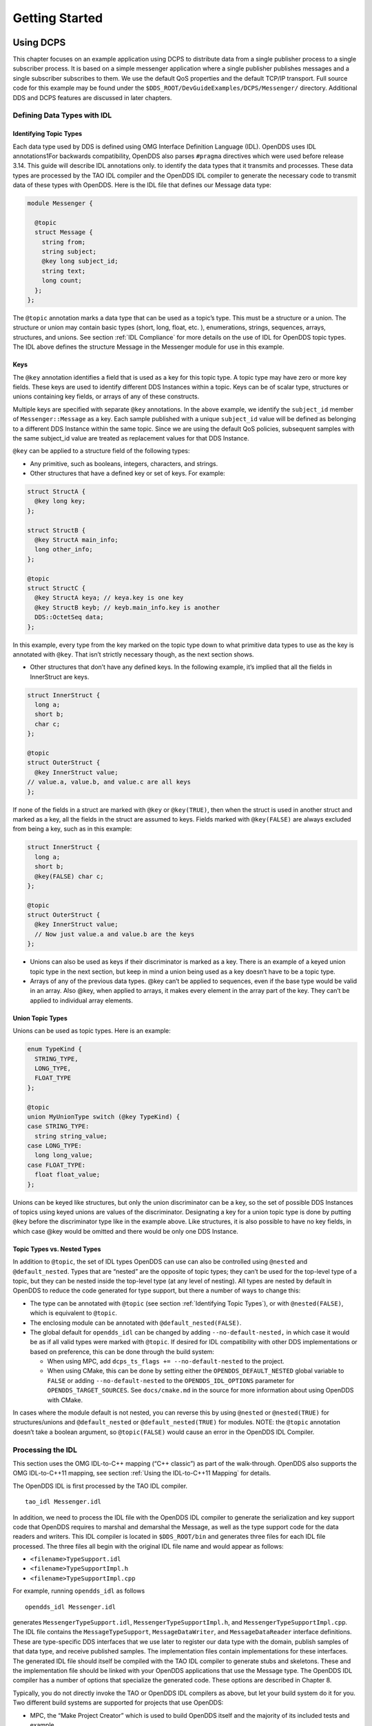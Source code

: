 ###############
Getting Started
###############

**********
Using DCPS
**********

This chapter focuses on an example application using DCPS to distribute data from a single publisher process to a single subscriber process.
It is based on a simple messenger application where a single publisher publishes messages and a single subscriber subscribes to them.
We use the default QoS properties and the default TCP/IP transport.
Full source code for this example may be found under the ``$DDS_ROOT/DevGuideExamples/DCPS/Messenger/`` directory.
Additional DDS and DCPS features are discussed in later chapters.

Defining Data Types with IDL
============================

Identifying Topic Types
-----------------------

Each data type used by DDS is defined using OMG Interface Definition Language (IDL).
OpenDDS uses IDL annotations1For backwards compatibility, OpenDDS also parses ``#pragma`` directives which were used before release 3.14.
This guide will describe IDL annotations only.
to identify the data types that it transmits and processes.
These data types are processed by the TAO IDL compiler and the OpenDDS IDL compiler to generate the necessary code to transmit data of these types with OpenDDS.
Here is the IDL file that defines our Message data type:

.. code-block:: omg-idl

    module Messenger {

      @topic
      struct Message {
        string from;
        string subject;
        @key long subject_id;
        string text;
        long count;
      };
    };

The ``@topic`` annotation marks a data type that can be used as a topic’s type.
This must be a structure or a union.
The structure or union may contain basic types (short, long, float, etc.
), enumerations, strings, sequences, arrays, structures, and unions.
See section :ref:`IDL Compliance` for more details on the use of IDL for OpenDDS topic types.
The IDL above defines the structure Message in the Messenger module for use in this example.

Keys
----

The ``@key`` annotation identifies a field that is used as a key for this topic type.
A topic type may have zero or more key fields.
These keys are used to identify different DDS Instances within a topic.
Keys can be of scalar type, structures or unions containing key fields, or arrays of any of these constructs.

Multiple keys are specified with separate ``@key`` annotations.
In the above example, we identify the ``subject_id`` member of ``Messenger::Message`` as a key.
Each sample published with a unique ``subject_id`` value will be defined as belonging to a different DDS Instance within the same topic.
Since we are using the default QoS policies, subsequent samples with the same subject_id value are treated as replacement values for that DDS Instance.

``@key`` can be applied to a structure field of the following types:

* Any primitive, such as booleans, integers, characters, and strings.

* Other structures that have a defined key or set of keys.
  For example:

.. code-block:: omg-idl

    struct StructA {
      @key long key;
    };

    struct StructB {
      @key StructA main_info;
      long other_info;
    };

    @topic
    struct StructC {
      @key StructA keya; // keya.key is one key
      @key StructB keyb; // keyb.main_info.key is another
      DDS::OctetSeq data;
    };

In this example, every type from the key marked on the topic type down to what primitive data types to use as the key is annotated with ``@key``.
That isn’t strictly necessary though, as the next section shows.

* Other structures that don’t have any defined keys.
  In the following example, it’s implied that all the fields in InnerStruct are keys.

.. code-block:: omg-idl

    struct InnerStruct {
      long a;
      short b;
      char c;
    };

    @topic
    struct OuterStruct {
      @key InnerStruct value;
    // value.a, value.b, and value.c are all keys
    };

If none of the fields in a struct are marked with ``@key`` or ``@key(TRUE)``, then when the struct is used in another struct and marked as a key, all the fields in the struct are assumed to keys.
Fields marked with ``@key(FALSE)`` are always excluded from being a key, such as in this example:

.. code-block:: omg-idl

    struct InnerStruct {
      long a;
      short b;
      @key(FALSE) char c;
    };

    @topic
    struct OuterStruct {
      @key InnerStruct value;
      // Now just value.a and value.b are the keys
    };

* Unions can also be used as keys if their discriminator is marked as a key.
  There is an example of a keyed union topic type in the next section, but keep in mind a union being used as a key doesn’t have to be a topic type.

* Arrays of any of the previous data types.
  @key can’t be applied to sequences, even if the base type would be valid in an array.
  Also @key, when applied to arrays, it makes every element in the array part of the key.
  They can’t be applied to individual array elements.


Union Topic Types
-----------------

Unions can be used as topic types.
Here is an example:

.. code-block:: omg-idl

    enum TypeKind {
      STRING_TYPE,
      LONG_TYPE,
      FLOAT_TYPE
    };

    @topic
    union MyUnionType switch (@key TypeKind) {
    case STRING_TYPE:
      string string_value;
    case LONG_TYPE:
      long long_value;
    case FLOAT_TYPE:
      float float_value;
    };

Unions can be keyed like structures, but only the union discriminator can be a key, so the set of possible DDS Instances of topics using keyed unions are values of the discriminator.
Designating a key for a union topic type is done by putting ``@key`` before the discriminator type like in the example above.
Like structures, it is also possible to have no key fields, in which case @key would be omitted and there would be only one DDS Instance.

Topic Types vs. Nested Types
----------------------------

In addition to ``@topic``, the set of IDL types OpenDDS can use can also be controlled using ``@nested`` and ``@default_nested``.
Types that are “nested” are the opposite of topic types; they can’t be used for the top-level type of a topic, but they can be nested inside the top-level type (at any level of nesting).
All types are nested by default in OpenDDS to reduce the code generated for type support, but there a number of ways to change this:

* The type can be annotated with ``@topic`` (see section :ref:`Identifying Topic Types`), or with ``@nested(FALSE)``, which is equivalent to ``@topic``.

* The enclosing module can be annotated with ``@default_nested(FALSE)``.

* The global default for ``opendds_idl`` can be changed by adding ``--no-default-nested,`` in which case it would be as if all valid types were marked with ``@topic``.
  If desired for IDL compatibility with other DDS implementations or based on preference, this can be done through the build system:

  * When using MPC, add ``dcps_ts_flags += --no-default-nested`` to the project.

  * When using CMake, this can be done by setting either the ``OPENDDS_DEFAULT_NESTED`` global variable to ``FALSE`` or adding ``--no-default-nested`` to the ``OPENDDS_IDL_OPTIONS`` parameter for ``OPENDDS_TARGET_SOURCES``.
    See ``docs/cmake.md`` in the source for more information about using OpenDDS with CMake.

In cases where the module default is not nested, you can reverse this by using ``@nested`` or ``@nested(TRUE)`` for structures/unions and ``@default_nested`` or ``@default_nested(TRUE)`` for modules.
NOTE: the ``@topic`` annotation doesn’t take a boolean argument, so ``@topic(FALSE)`` would cause an error in the OpenDDS IDL Compiler.

Processing the IDL
==================

This section uses the OMG IDL-to-C++ mapping (“C++ classic”) as part of the walk-through.
OpenDDS also supports the OMG IDL-to-C++11 mapping, see section :ref:`Using the IDL-to-C++11 Mapping` for details.

The OpenDDS IDL is first processed by the TAO IDL compiler.

::

    tao_idl Messenger.idl

In addition, we need to process the IDL file with the OpenDDS IDL compiler to generate the serialization and key support code that OpenDDS requires to marshal and demarshal the Message, as well as the type support code for the data readers and writers.
This IDL compiler is located in ``$DDS_ROOT/bin`` and generates three files for each IDL file processed.
The three files all begin with the original IDL file name and would appear as follows:

* ``<filename>TypeSupport.idl``

* ``<filename>TypeSupportImpl.h``

* ``<filename>TypeSupportImpl.cpp``

For example, running ``opendds_idl`` as follows

::

    opendds_idl Messenger.idl

generates ``MessengerTypeSupport.idl``, ``MessengerTypeSupportImpl.h``, and ``MessengerTypeSupportImpl.cpp``.
The IDL file contains the ``MessageTypeSupport``, ``MessageDataWriter``, and ``MessageDataReader`` interface definitions.
These are type-specific DDS interfaces that we use later to register our data type with the domain, publish samples of that data type, and receive published samples.
The implementation files contain implementations for these interfaces.
The generated IDL file should itself be compiled with the TAO IDL compiler to generate stubs and skeletons.
These and the implementation file should be linked with your OpenDDS applications that use the Message type.
The OpenDDS IDL compiler has a number of options that specialize the generated code.
These options are described in Chapter 8.

Typically, you do not directly invoke the TAO or OpenDDS IDL compilers as above, but let your build system do it for you.
Two different build systems are supported for projects that use OpenDDS:

* MPC, the “Make Project Creator” which is used to build OpenDDS itself and the majority of its included tests and example

* CMake, a build system that’s commonly used across the industry (cmake.org)

Even if you will eventually use some custom build system that’s not one of the two listed above, start by building an example OpenDDS application using one of the supported build systems and then migrate the code generator command lines, compiler options, etc., to the custom build system.

The remainder of this section will assume MPC.
For more details on using CMake, see the included documentation in the OpenDDS repository: ``docs/cmake.md``

The code generation process is simplified when using MPC, by inheriting from the dcps base project.
Here is the MPC file section common to both the publisher and subscriber

.. code-block:: mpc

    project(*idl): dcps {
      // This project ensures the common components get built first.

      TypeSupport_Files {
        Messenger.idl
      }
      custom_only = 1
    }

The dcps parent project adds the Type Support custom build rules.
The TypeSupport_Files section above tells MPC to generate the Message type support files from ``Messenger.idl`` using the OpenDDS IDL complier.
Here is the publisher section:

.. code-block:: mpc

    project(*Publisher): dcpsexe_with_tcp {
      exename  = publisher
      after  += *idl

      TypeSupport_Files {
        Messenger.idl
      }

      Source_Files {
        Publisher.cpp
      }
    }

The ``dcpsexe_with_tcp`` project links in the DCPS library.

For completeness, here is the subscriber section of the MPC file:

.. code-block:: mpc

    project(*Subscriber): dcpsexe_with_tcp {

      exename  = subscriber
      after  += *idl

      TypeSupport_Files {
        Messenger.idl
      }

      Source_Files {
        Subscriber.cpp
        DataReaderListenerImpl.cpp
      }
    }

A Simple Message Publisher
==========================

In this section we describe the steps involved in setting up a simple OpenDDS publication process.
The code is broken into logical sections and explained as we present each section.
We omit some uninteresting sections of the code (such as ``#include`` directives, error handling, and cross-process synchronization).
The full source code for this sample publisher is found in the ``Publisher.cpp`` and ``Writer.cpp`` files in ``$DDS_ROOT/DevGuideExamples/DCPS/Messenger/``.

Initializing the Participant
----------------------------

The first section of ``main()`` initializes the current process as an OpenDDS participant.

.. code-block:: cpp

    int main (int argc, char *argv[]) {
      try {
        DDS::DomainParticipantFactory_var dpf =
          TheParticipantFactoryWithArgs(argc, argv);
        DDS::DomainParticipant_var participant =
          dpf->create_participant(42, // domain ID
                                  PARTICIPANT_QOS_DEFAULT,
                                  0,  // No listener required
                                  OpenDDS::DCPS::DEFAULT_STATUS_MASK);
        if (!participant) {
          std::cerr << "create_participant failed." << std::endl;
          return 1;
        }

The ``TheParticipantFactoryWithArgs`` macro is defined in ``Service_Participant.h`` and initializes the Domain Participant Factory with the command line arguments.
These command line arguments are used to initialize the ORB that the OpenDDS service uses as well as the service itself.
This allows us to pass ``ORB_init``() options on the command line as well as OpenDDS configuration options of the form -DCPS*.
Available OpenDDS options are fully described in Chapter 7.

The ``create_participant()`` operation uses the domain participant factory to register this process as a participant in the domain specified by the ID of 42.
The participant uses the default QoS policies and no listeners.
Use of the OpenDDS default status mask ensures all relevant communication status changes (e.g., data available, liveliness lost) in the middleware are communicated to the application (e.g., via callbacks on listeners).

Users may define any number of domains using IDs in the range (0x0 ~ 0x7FFFFFFF).
All other values are reserved for internal use by the implementation.

The Domain Participant object reference returned is then used to register our Message data type.

Registering the Data Type and Creating a Topic
----------------------------------------------

First, we create a ``MessageTypeSupportImpl`` object, then register the type with a type name using the ``register_type()`` operation.
In this example, we register the type with a nil string type name, which causes the ``MessageTypeSupport`` interface repository identifier to be used as the type name.
A specific type name such as “*Message*” can be used as well.

.. code-block:: cpp

      Messenger::MessageTypeSupport_var mts =
        new Messenger::MessageTypeSupportImpl();
      if (DDS::RETCODE_OK != mts->register_type(participant, "")) {
        std::cerr << "register_type failed." << std::endl;
        return 1;
      }

Next, we obtain the registered type name from the type support object and create the topic by passing the type name to the participant in the ``create_topic()`` operation.

.. code-block:: cpp

      CORBA::String_var type_name = mts->get_type_name ();

        DDS::Topic_var topic =
          participant->create_topic ("Movie Discussion List",
                                     type_name,
                                     TOPIC_QOS_DEFAULT,
                                     0,  // No listener required
                                     OpenDDS::DCPS::DEFAULT_STATUS_MASK);
        if (!topic) {
          std::cerr << "create_topic failed." << std::endl;
          return 1;
        }

We have created a topic named “*Movie Discussion List*” with the registered type and the default QoS policies.

Creating a Publisher
--------------------

Now, we are ready to create the publisher with the default publisher QoS.

.. code-block:: cpp

        DDS::Publisher_var pub =
          participant->create_publisher(PUBLISHER_QOS_DEFAULT,
                                        0,  // No listener required
                                        OpenDDS::DCPS::DEFAULT_STATUS_MASK);
        if (!pub) {
          std::cerr << "create_publisher failed." << std::endl;
          return 1;
        }

Creating a DataWriter and Waiting for the Subscriber
----------------------------------------------------

With the publisher in place, we create the data writer.

.. code-block:: cpp

      // Create the datawriter
        DDS::DataWriter_var writer =
          pub->create_datawriter(topic,
                                 DATAWRITER_QOS_DEFAULT,
                                 0,  // No listener required
                                 OpenDDS::DCPS::DEFAULT_STATUS_MASK);
        if (!writer) {
          std::cerr << "create_datawriter failed." << std::endl;
          return 1;
        }

When we create the data writer we pass the topic object reference, the default QoS policies, and a null listener reference.
We now narrow the data writer reference to a ``MessageDataWriter`` object reference so we can use the type-specific publication operations.

.. code-block:: cpp

        Messenger::MessageDataWriter_var message_writer =
             Messenger::MessageDataWriter::_narrow(writer);

The example code uses *conditions* and *wait* sets so the publisher waits for the subscriber to become connected and fully initialized.
In a simple example like this, failure to wait for the subscriber may cause the publisher to publish its samples before the subscriber is connected.

The basic steps involved in waiting for the subscriber are:

* Get the status condition from the data writer we created

* Enable the Publication Matched status in the condition

* Create a wait set

* Attach the status condition to the wait set

* Get the publication matched status

* If the current count of matches is one or more, detach the condition from the wait set and proceed to publication

* Wait on the wait set (can be bounded by a specified period of time)

* Loop back around to step :ref:`Content-Subscription Profile`

Here is the corresponding code:

.. code-block:: cpp

        // Block until Subscriber is available
        DDS::StatusCondition_var condition = writer->get_statuscondition();
        condition->set_enabled_statuses(
            DDS::PUBLICATION_MATCHED_STATUS);

        DDS::WaitSet_var ws = new DDS::WaitSet;
        ws->attach_condition(condition);

        while (true) {
          DDS::PublicationMatchedStatus matches;
          if (writer->get_publication_matched_status(matches)
              != DDS::RETCODE_OK) {
            std::cerr << "get_publication_matched_status failed!"
                      << std::endl;
            return 1;
          }

          if (matches.current_count >= 1) {
            break;
          }

          DDS::ConditionSeq conditions;
          DDS::Duration_t timeout = { 60, 0 };
          if (ws->wait(conditions, timeout) != DDS::RETCODE_OK) {
            std::cerr << "wait failed!" << std::endl;
            return 1;
          }

        }

        ws->detach_condition(condition);

For more details about status, conditions, and wait sets, see Chapter :ref:`Conditions and Listeners`.

Sample Publication
------------------

The message publication is quite straightforward:

.. code-block:: cpp

        // Write samples
        Messenger::Message message;
        message.subject_id = 99;
        message.from  = "Comic Book Guy";
        message.subject  = "Review";
        message.text  = "Worst. Movie. Ever.";
        message.count  = 0;
        for (int i = 0; i < 10; ++i) {
          DDS::ReturnCode_t error = message_writer->write(message,    DDS::HANDLE_NIL);
          ++message.count;
          ++message.subject_id;
          if (error != DDS::RETCODE_OK) {
            // Log or otherwise handle the error condition
            return 1;
          }
        }

For each loop iteration, calling ``write()`` causes a message to be distributed to all connected subscribers that are registered for our topic.
Since the subject_id is the key for Message, each time subject_id is incremented and ``write()`` is called, a new instance is created (see :ref:`Topic`).
The second argument to ``write()`` specifies the instance on which we are publishing the sample.
It should be passed either a handle returned by ``register_instance()`` or ``DDS::HANDLE_NIL``.
Passing a ``DDS::HANDLE_NIL`` value indicates that the data writer should determine the instance by inspecting the key of the sample.
See Section :ref:`Registering and Using Instances in the Publisher` for details on using instance handles during publication.

Setting up the Subscriber
=========================

Much of the subscriber’s code is identical or analogous to the publisher that we just finished exploring.
We will progress quickly through the similar parts and refer you to the discussion above for details.
The full source code for this sample subscriber is found in the ``Subscriber.cpp`` and ``DataReaderListener.cpp`` files in ``$DDS_ROOT/DevGuideExamples/DCPS/Messenger/``.

Initializing the Participant
----------------------------

The beginning of the subscriber is identical to the publisher as we initialize the service and join our domain:

.. code-block:: cpp

    int main (int argc, char *argv[])
    {
     try {
        DDS::DomainParticipantFactory_var dpf =
          TheParticipantFactoryWithArgs(argc, argv);
        DDS::DomainParticipant_var participant =
          dpf->create_participant(42, // Domain ID
                                  PARTICIPANT_QOS_DEFAULT,
                                  0,  // No listener required
                                  OpenDDS::DCPS::DEFAULT_STATUS_MASK);
        if (!participant) {
          std::cerr << "create_participant failed." << std::endl;
          return 1;
        }

Registering the Data Type and Creating a Topic
----------------------------------------------

Next, we initialize the message type and topic.
Note that if the topic has already been initialized in this domain with the same data type and compatible QoS, the ``create_topic()`` invocation returns a reference corresponding to the existing topic.
If the type or QoS specified in our ``create_topic()`` invocation do not match that of the existing topic then the invocation fails.
There is also a ``find_topic()`` operation our subscriber could use to simply retrieve an existing topic.

.. code-block:: cpp

        Messenger::MessageTypeSupport_var mts =
          new Messenger::MessageTypeSupportImpl();
        if (DDS::RETCODE_OK != mts->register_type(participant, "")) {
          std::cerr << "Failed to register the MessageTypeSupport." << std::endl;
          return 1;
        }

        CORBA::String_var type_name = mts->get_type_name ();

        DDS::Topic_var topic =
          participant->create_topic("Movie Discussion List",
     type_name,
                                    TOPIC_QOS_DEFAULT,
                                    0,  // No listener required
                                    OpenDDS::DCPS::DEFAULT_STATUS_MASK);
        if (!topic) {
          std::cerr << "Failed to create_topic." << std::endl;
          return 1;
        }

Creating the subscriber
-----------------------

Next, we create the subscriber with the default QoS.

.. code-block:: cpp

        // Create the subscriber
        DDS::Subscriber_var sub =
          participant->create_subscriber(SUBSCRIBER_QOS_DEFAULT,
                                         0,  // No listener required
                                         OpenDDS::DCPS::DEFAULT_STATUS_MASK);
        if (!sub) {
          std::cerr << "Failed to create_subscriber." << std::endl;
          return 1;
        }

Creating a DataReader and Listener
----------------------------------

We need to associate a listener object with the data reader we create, so we can use it to detect when data is available.
The code below constructs the listener object.
The ``DataReaderListenerImpl`` class is shown in the next subsection.

.. code-block:: cpp

        DDS::DataReaderListener_var listener(new DataReaderListenerImpl);

The listener is allocated on the heap and assigned to a ``DataReaderListener``_var object.
This type provides reference counting behavior so the listener is automatically cleaned up when the last reference to it is removed.
This usage is typical for heap allocations in OpenDDS application code and frees the application developer from having to actively manage the lifespan of the allocated objects.

Now we can create the data reader and associate it with our topic, the default QoS properties, and the listener object we just created.

.. code-block:: cpp

        // Create the Datareader
        DDS::DataReader_var dr =
          sub->create_datareader(topic,
                                 DATAREADER_QOS_DEFAULT,
                                 listener,
                                 OpenDDS::DCPS::DEFAULT_STATUS_MASK);
        if (!dr) {
          std::cerr << "create_datareader failed." << std::endl;
          return 1;
        }

This thread is now free to perform other application work.
Our listener object will be called on an OpenDDS thread when a sample is available.

The Data Reader Listener Implementation
=======================================

Our listener class implements the ``DDS::DataReaderListener`` interface defined by the DDS specification.
The ``DataReaderListener`` is wrapped within a ``DCPS::LocalObject`` which resolves ambiguously-inherited members such as ``_narrow`` and ``_ptr_type``.
The interface defines a number of operations we must implement, each of which is invoked to inform us of different events.
The ``OpenDDS::DCPS::DataReaderListener`` defines operations for OpenDDS’s special needs such as disconnecting and reconnected event updates.
Here is the interface definition:

.. code-block:: omg-idl

    module DDS {
      local interface DataReaderListener : Listener {
        void on_requested_deadline_missed(in DataReader reader,
                                          in RequestedDeadlineMissedStatus status);
        void on_requested_incompatible_qos(in DataReader reader,
                                          in RequestedIncompatibleQosStatus status);
        void on_sample_rejected(in DataReader reader,
                                in SampleRejectedStatus status);
        void on_liveliness_changed(in DataReader reader,
                                   in LivelinessChangedStatus status);
        void on_data_available(in DataReader reader);
        void on_subscription_matched(in DataReader reader,
                                     in SubscriptionMatchedStatus status);
        void on_sample_lost(in DataReader reader, in SampleLostStatus status);
      };
    };

Our example listener class stubs out most of these listener operations with simple print statements.
The only operation that is really needed for this example is ``on_data_available()`` and it is the only member function of this class we need to explore.

.. code-block:: cpp

    void DataReaderListenerImpl::on_data_available(DDS::DataReader_ptr reader)
    {
      ++num_reads_;

      try {
        Messenger::MessageDataReader_var reader_i =
              Messenger::MessageDataReader::_narrow(reader);
        if (!reader_i) {
          std::cerr << "read: _narrow failed." << std::endl;
          return;
        }

The code above narrows the generic data reader passed into the listener to the type-specific ``MessageDataReader`` interface.
The following code takes the next sample from the message reader.
If the take is successful and returns valid data, we print out each of the message’s fields.

.. code-block:: cpp

        Messenger::Message message;
        DDS::SampleInfo si;
        DDS::ReturnCode_t status = reader_i->take_next_sample(message, si);

        if (status == DDS::RETCODE_OK) {

          if (si.valid_data == 1) {

              std::cout << "Message: subject  = " << message.subject.in() << std::endl
                << "  subject_id = " << message.subject_id  << std::endl
                << "  from  = " << message.from.in()  << std::endl
                << "  count  = " << message.count  << std::endl
                << "  text  = " << message.text.in()  << std::endl;
          }
          else if (si.instance_state == DDS::NOT_ALIVE_DISPOSED_INSTANCE_STATE)
          {
            std::cout << "instance is disposed" << std::endl;
          }
          else if (si.instance_state == DDS::NOT_ALIVE_NO_WRITERS_INSTANCE_STATE)
          {
            std::cout << "instance is unregistered" << std::endl;
          }
          else
          {
            std::cerr << "ERROR: received unknown instance state "
                      << si.instance_state << std::endl;
          }
        } else if (status == DDS::RETCODE_NO_DATA) {
            cerr << "ERROR: reader received DDS::RETCODE_NO_DATA!" << std::endl;
        } else {
            cerr << "ERROR: read Message: Error: " <<  status << std::endl;
        }

Note the sample read may contain invalid data.
The valid_data flag indicates if the sample has valid data.
There are two samples with invalid data delivered to the listener callback for notification purposes.
One is the *dispose* notification, which is received when the ``DataWriter`` calls ``dispose()`` explicitly.
The other is the *unregistered* notification, which is received when the ``DataWriter`` calls ``unregister()`` explicitly.
The dispose notification is delivered with the instance state set to ``NOT_ALIVE_DISPOSED_INSTANCE_STATE`` and the unregister notification is delivered with the instance state set to ``NOT_ALIVE_NO_WRITERS_INSTANCE_STATE``.

If additional samples are available, the service calls this function again.
However, reading values a single sample at a time is not the most efficient way to process incoming data.
The Data Reader interface provides a number of different options for processing data in a more efficient manner.
We discuss some of these operations in Section :ref:`Data Handling Optimizations`.

Cleaning up in OpenDDS Clients
==============================

After we are finished in the publisher and subscriber, we can use the following code to clean up the OpenDDS-related objects:

.. code-block:: cpp

        participant->delete_contained_entities();
        dpf->delete_participant(participant);
        TheServiceParticipant->shutdown ();

The domain participant’s ``delete_contained_entities()`` operation deletes all the topics, subscribers, and publishers created with that participant.
Once this is done, we can use the domain participant factory to delete our domain participant.

Since the publication and subscription of data within DDS is decoupled, data is not guaranteed to be delivered if a publication is disassociated (shutdown) prior to all data that has been sent having been received by the subscriptions.
If the application requires that all published data be received, the ``wait_for_acknowledgements()`` operation is available to allow the publication to wait until all written data has been received.
Data readers must have a ``RELIABLE`` setting for the ``RELIABILITY`` QoS (which is the default) in order for ``wait_for_acknowledgements()`` to work.
This operation is called on individual ``DataWriters`` and includes a timeout value to bound the time to wait.
The following code illustrates the use of ``wait_for_acknowledgements()`` to block for up to 15 seconds to wait for subscriptions to acknowledge receipt of all written data:

.. code-block:: cpp

      DDS::Duration_t shutdown_delay = {15, 0};
      DDS::ReturnCode_t result;
      result = writer->wait_for_acknowledgments(shutdown_delay);
      if( result != DDS::RETCODE_OK) {
        std::cerr << "Failed while waiting for acknowledgment of "
                  << "data being received by subscriptions, some data "
                  << "may not have been delivered." << std::endl;
      }

Running the Example
===================

We are now ready to run our simple example.
Running each of these commands in its own window should enable you to most easily understand the output.

First we will start a ``DCPSInfoRepo`` service so our publishers and subscribers can find one another.

.. note:: This step is not necessary if you are using peer-to-peer discovery by configuring your environment to use RTPS discovery.

The ``DCPSInfoRepo``  executable is found in ``$DDS_ROOT/bin/DCPSInfoRepo``.
When we start the ``DCPSInfoRepo`` we need to ensure that publisher and subscriber application processes can also find the started ``DCPSInfoRepo``.
This information can be provided in one of three ways: a.)
parameters on the command line , b.)
generated and placed in a shared file for applications to use, or c.) parameters placed in a configuration file for other processes to use.
For our simple example here we will use option ‘b’ by generating the location properties of the ``DCPSInfoRepo`` into a file so that our simple publisher and subscriber can read it in and connect to it.

From your current directory type:

Windows:

.. code-block:: doscon

    %DDS_ROOT%\bin\DCPSInfoRepo -o simple.ior

Unix:

.. code-block:: bash

    $DDS_ROOT/bin/DCPSInfoRepo -o simple.ior

The ``-o`` parameter instructs the ``DCPSInfoRepo`` to generate its connection information to the file ``simple.ior`` for use by the publisher and subscriber.
In a separate window navigate to the same directory that contains the ``simple.ior`` file and start the subscriber application in our example by typing:

Windows:

::

    subscriber -DCPSInfoRepo `file://simple.ior <smb://simple.ior/>`_

Unix:

::

    ./subscriber -DCPSInfoRepo file://simple.ior

The command line parameters direct the application to use the specified file to locate the ``DCPSInfoRepo``.
Our subscriber is now waiting for messages to be sent, so we will now start the publisher in a separate window with the same parameters:

Windows:

::

    publisher -DCPSInfoRepo file://simple.ior

Unix

::

    ./publisher -DCPSInfoRepo file://simple.ior

The publisher connects to the ``DCPSInfoRepo`` to find the location of any subscribers and begins to publish messages as well as write them to the console.
In the subscriber window, you should also now be seeing console output from the subscriber that is reading messages from the topic demonstrating a simple publish and subscribe application.

You can read more about configuring your application for RTPS and other more advanced configuration options in Section 7.3.3 and Section 7.4.5.5 .
To read more about configuring and using the ``DCPSInfoRepo`` go to Section 7.3 and Chapter 9.
To find more about setting and using QoS features that modify the behavior of your application read Chapter 3.

Running Our Example with RTPS
=============================

The prior OpenDDS example has demonstrated how to build and execute an OpenDDS application using basic OpenDDS configurations and centralized discovery using the ``DCPSInfoRepo`` service.
The following details what is needed to run the same example using RTPS for discovery and with an interoperable transport.
This is important in scenarios when your OpenDDS application needs to interoperate with a non-OpenDDS implementation of the DDS specification or if you do not want to use centralized discovery in your deployment of OpenDDS.

The coding and building of the Messenger example above is not changed for using RTPS, so you will not need to modify or rebuild your publisher and subscriber services.
This is a strength of the OpenDDS architecture in that to enable the RTPS capabilities, it is an exercise of configuration.
Chapter 7 will cover more details concerning the configuration of all the available transports including RTPS, however, for this exercise we will enable RTPS for the Messenger example using a configuration file that the publisher and subscriber will share.

Navigate to the directory where your publisher and subscriber have been built.
Create a new text file named ``rtps.ini`` and populate it with the following content:

.. code-block:: ini

    [common]
    DCPSGlobalTransportConfig=$file
    DCPSDefaultDiscovery=DEFAULT_RTPS

    [transport/the_rtps_transport]
    transport_type=rtps_udp

More details of configuration files are specified in upcoming chapters, but the two lines of interest are called out for setting the discovery method  and the data transport protocol to RTPS.

Now lets re-run our example with RTPS enabled by starting the subscriber process first and then the publisher to begin sending data.
It is best to start them in separate windows to see the two working separately.

Start the subscriber with the ``-DCPSConfigFile`` command line parameter to point to the newly created configuration file...

Windows:

::

    subscriber -DCPSConfigFile rtps.ini

Unix:

::

    ./subscriber -DCPSConfigFile rtps.ini

Now start the publisher with the same parameter...

Windows:

::

    publisher -DCPSConfigFile rtps.ini

Unix:

::

    ./publisher -DCPSConfigFile rtps.ini

Since there is no centralized discovery in the RTPS specification, there are provisions to allow for wait times to allow discovery to occur.
The specification sets the default to 30 seconds.
When the two above processes are started there may be up to a 30 second delay depending on how far apart they are started from each other.
This time can be adjusted in OpenDDS configuration files discussed later Section :ref:`Configuring for DDSI-RTPS Discovery`.

Because the architecture of OpenDDS allows for pluggable discovery and pluggable transports the two configuration entries called out in the ``rtps.ini`` file above can be changed independently with one using RTPS and the other not using RTPS (e.g.
centralized discovery using ``DCPSInfoRepo``).
Setting them both to RTPS in our example makes this application fully interoperable with other non-OpenDDS implementations.

***************************
Data Handling Optimizations
***************************

Registering and Using Instances in the Publisher
================================================

The previous example implicitly specifies the instance it is publishing via the sample’s data fields.
When ``write()`` is called, the data writer queries the sample’s key fields to determine the instance.
The publisher also has the option to explicitly register the instance by calling ``register_instance()`` on the data writer:

.. code-block:: cpp

        Messenger::Message message;
        message.subject_id = 99;
        DDS::InstanceHandle_t handle = message_writer->register_instance(message);

After we populate the Message structure we called the register_instance() function to register the instance.
The instance is identified by the subject_id value of 99 (because we earlier specified that field as the key).

We can later use the returned instance handle when we publish a sample:

.. code-block:: cpp

        DDS::ReturnCode_t ret = data_writer->write(message, handle);

Publishing samples using the instance handle may be slightly more efficient than forcing the writer to query for the instance and is much more efficient when publishing the first sample on an instance.
Without explicit registration, the first write causes resource allocation by OpenDDS for that instance.

Because resource limitations can cause instance registration to fail, many applications consider registration as part of setting up the publisher and always do it when initializing the data writer.

Reading Multiple Samples
========================

The DDS specification provides a number of operations for reading and writing data samples.
In the examples above we used the ``take_next_sample()`` operation, to read the next sample and “take” ownership of it from the reader.
The Message Data Reader also has the following take operations.

* ``take()—`` Take a sequence of up to max_samples values from the reader

* ``take_instance()—`` Take a sequence of values for a specified instance

* ``take_next_instance()—`` Take a sequence of samples belonging to the same instance, without specifying the instance.

There are also “read” operations corresponding to each of these “take” operations that obtain the same values, but leave the samples in the reader and simply mark them as read in the ``SampleInfo``.

Since these other operations read a sequence of values, they are more efficient when samples are arriving quickly.
Here is a sample call to ``take()`` that reads up to 5 samples at a time.

.. code-block:: cpp

        MessageSeq messages(5);
        DDS::SampleInfoSeq sampleInfos(5);
        DDS::ReturnCode_t status =
                                                    message_dr->take(messages,      sampleInfos,
                             5,
                             DDS::ANY_SAMPLE_STATE,
                             DDS::ANY_VIEW_STATE,
                             DDS::ANY_INSTANCE_STATE);

The three state parameters potentially specialize which samples are returned from the reader.
See the DDS specification for details on their usage.

Zero-Copy Read
==============

The read and take operations that return a sequence of samples provide the user with the option of obtaining a copy of the samples (single-copy read) or a reference to the samples (zero-copy read).
The zero-copy read can have significant performance improvements over the single-copy read for large sample types.
Testing has shown that samples of 8KB or less do not gain much by using zero-copy reads but there is little performance penalty for using zero-copy on small samples.

The application developer can specify the use of the zero-copy read optimization by calling ``take()`` or ``read()`` with a sample sequence constructed with a max_len of zero.
The message sequence and sample info sequence constructors both take max_len as their first parameter and specify a default value of zero.
The following example code is taken from ``DevGuideExamples/DCPS/Messenger_ZeroCopy/DataReaderListenerImpl.cpp``:

.. code-block:: cpp

          Messenger::MessageSeq messages;
          DDS::SampleInfoSeq info;

          // get references to the samples  (zero-copy read of the samples)
          DDS::ReturnCode_t status = dr->take(messages,
                                              info,
                                              DDS::LENGTH_UNLIMITED,
                                              DDS::ANY_SAMPLE_STATE,
                                              DDS::ANY_VIEW_STATE,
                                              DDS::ANY_INSTANCE_STATE);

After both zero-copy takes/reads and single-copy takes/reads, the sample and info sequences’ length are set to the number of samples read.
For the zero-copy reads, the ``max_len`` is set to a ``value >= length``.

Since the application code has asked for a zero-copy loan of the data, it must return that loan when it is finished with the data:

.. code-block:: cpp

          dr->return_loan(messages, info);

Calling ``return_loan()`` results in the sequences’ ``max_len`` being set to 0 and its owns member set to false, allowing the same sequences to be used for another zero-copy read.

If the first parameter of the data sample sequence constructor and info sequence constructor were changed to a value greater than zero, then the sample values returned would be copies.
When values are copied, the application developer has the option of calling ``return_loan()``, but is not required to do so.

If the ``max_len`` (the first) parameter of the sequence constructor is not specified, it defaults to 0; hence using zero-copy reads.
Because of this default, a sequence will automatically call ``return_loan()`` on itself when it is destroyed.
To conform with the DDS specification and be portable to other implementations of DDS, applications should not rely on this automatic ``return_loan()`` feature.

The second parameter to the sample and info sequences is the maximum slots available in the sequence.
If the ``read()`` or ``take()`` operation’s ``max_samples`` parameter is larger than this value, then the maximum samples returned by ``read()`` or ``take()`` will be limited by this parameter of the sequence constructor.

Although the application can change the length of a zero-copy sequence, by calling the ``length(len)`` operation, you are advised against doing so because this call results in copying the data and creating a single-copy sequence of samples.


